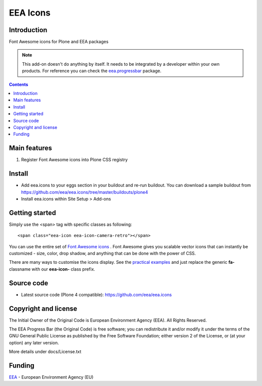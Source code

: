 =========
EEA Icons
=========
.. image:: http://ci.eionet.europa.eu/job/eea.icons-www/badge/icon
  :target: http://ci.eionet.europa.eu/job/eea.icons-www/lastBuild
.. image:: http://ci.eionet.europa.eu/job/eea.icons-plone4/badge/icon
  :target: http://ci.eionet.europa.eu/job/eea.icons-plone4/lastBuild


Introduction
============
Font Awesome icons for Plone and EEA packages

.. note ::

  This add-on doesn't do anything by itself. It needs to be integrated by a
  developer within your own products. For reference you can check
  the `eea.progressbar`_ package.


.. contents::


Main features
=============

1. Register Font Awesome icons into Plone CSS registry


Install
=======

- Add eea.icons to your eggs section in your buildout and re-run buildout.
  You can download a sample buildout from
  https://github.com/eea/eea.icons/tree/master/buildouts/plone4
- Install eea.icons within Site Setup > Add-ons

Getting started
===============

Simply use the <span> tag with specific classes as following::

  <span class="eea-icon eea-icon-camera-retro"></span>


You can use the entire set of `Font Awesome icons`_ .
Font Awesome gives you scalable vector icons that can instantly be
customized - size, color, drop shadow, and anything that can be done with
the power of CSS.

There are many ways to customise the icons display. See the `practical examples`_
and just replace the generic **fa-** classname with our **eea-icon-**
class prefix.


Source code
===========

- Latest source code (Plone 4 compatible):
  https://github.com/eea/eea.icons


Copyright and license
=====================
The Initial Owner of the Original Code is European Environment Agency (EEA).
All Rights Reserved.

The EEA Progress Bar (the Original Code) is free software;
you can redistribute it and/or modify it under the terms of the GNU
General Public License as published by the Free Software Foundation;
either version 2 of the License, or (at your option) any later
version.

More details under docs/License.txt


Funding
=======

EEA_ - European Environment Agency (EU)

.. _EEA: http://www.eea.europa.eu/
.. _`eea.progressbar`: http://eea.github.com/docs/eea.progressbar
.. _`practical examples`: http://fontawesome.io/examples/
.. _`Font Awesome icons`: http://fontawesome.io/icons/
